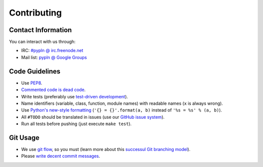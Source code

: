 Contributing
============

Contact Information
-------------------

You can interact with us through:

- IRC: `#pypln @ irc.freenode.net <http://webchat.freenode.net?channels=pypln>`_
- Mail list: `pypln @ Google Groups <https://groups.google.com/group/pypln>`_


Code Guidelines
---------------

- Use `PEP8 <http://www.python.org/dev/peps/pep-0008/>`_.
- `Commented code is dead code <http://www.codinghorror.com/blog/2008/07/coding-without-comments.html>`_.
- Write tests (preferably use `test-driven development <https://en.wikipedia.org/wiki/Test-driven_development>`_).
- Name identifiers (variable, class, function, module names) with readable
  names (``x`` is always wrong).
- Use `Python's new-style formatting <http://docs.python.org/library/string.html#format-string-syntax>`_
  (``'{} = {}'.format(a, b)`` instead of ``'%s = %s' % (a, b)``).
- All ``#TODO`` should be translated in issues (use our
  `GitHub issue system <https://github.com/namd/pypln/issues>`_).
- Run all tests before pushing (just execute ``make test``).

Git Usage
---------

- We use `git flow <https://github.com/nvie/gitflow>`_, so you must (learn more
  about this `successul Git branching model <http://nvie.com/posts/a-successful-git-branching-model/>`_).
- Please `write decent commit messages <http://tbaggery.com/2008/04/19/a-note-about-git-commit-messages.html>`_.
